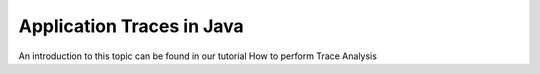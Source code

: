 .. _instrumenting-software-application-traces-in-java:

Application Traces in Java 
==========================

An introduction to this topic can be found in our tutorial How to
perform Trace Analysis

